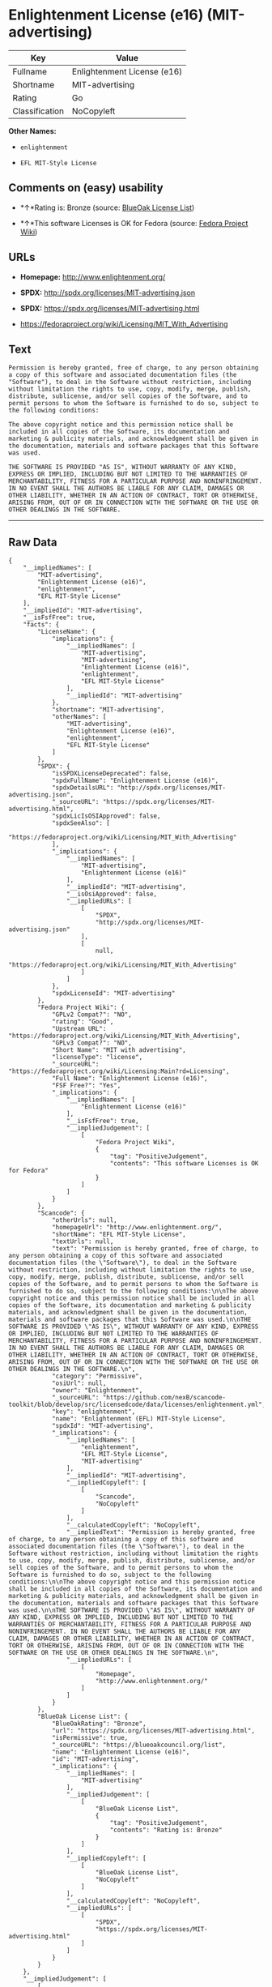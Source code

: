 * Enlightenment License (e16) (MIT-advertising)

| Key              | Value                         |
|------------------+-------------------------------|
| Fullname         | Enlightenment License (e16)   |
| Shortname        | MIT-advertising               |
| Rating           | Go                            |
| Classification   | NoCopyleft                    |

*Other Names:*

- =enlightenment=

- =EFL MIT-Style License=

** Comments on (easy) usability

- *↑*Rating is: Bronze (source:
  [[https://blueoakcouncil.org/list][BlueOak License List]])

- *↑*This software Licenses is OK for Fedora (source:
  [[https://fedoraproject.org/wiki/Licensing:Main?rd=Licensing][Fedora
  Project Wiki]])

** URLs

- *Homepage:* http://www.enlightenment.org/

- *SPDX:* http://spdx.org/licenses/MIT-advertising.json

- *SPDX:* https://spdx.org/licenses/MIT-advertising.html

- https://fedoraproject.org/wiki/Licensing/MIT_With_Advertising

** Text

#+BEGIN_EXAMPLE
    Permission is hereby granted, free of charge, to any person obtaining a copy of this software and associated documentation files (the "Software"), to deal in the Software without restriction, including without limitation the rights to use, copy, modify, merge, publish, distribute, sublicense, and/or sell copies of the Software, and to permit persons to whom the Software is furnished to do so, subject to the following conditions:

    The above copyright notice and this permission notice shall be included in all copies of the Software, its documentation and marketing & publicity materials, and acknowledgment shall be given in the documentation, materials and software packages that this Software was used.

    THE SOFTWARE IS PROVIDED "AS IS", WITHOUT WARRANTY OF ANY KIND, EXPRESS OR IMPLIED, INCLUDING BUT NOT LIMITED TO THE WARRANTIES OF MERCHANTABILITY, FITNESS FOR A PARTICULAR PURPOSE AND NONINFRINGEMENT. IN NO EVENT SHALL THE AUTHORS BE LIABLE FOR ANY CLAIM, DAMAGES OR OTHER LIABILITY, WHETHER IN AN ACTION OF CONTRACT, TORT OR OTHERWISE, ARISING FROM, OUT OF OR IN CONNECTION WITH THE SOFTWARE OR THE USE OR OTHER DEALINGS IN THE SOFTWARE.
#+END_EXAMPLE

--------------

** Raw Data

#+BEGIN_EXAMPLE
    {
        "__impliedNames": [
            "MIT-advertising",
            "Enlightenment License (e16)",
            "enlightenment",
            "EFL MIT-Style License"
        ],
        "__impliedId": "MIT-advertising",
        "__isFsfFree": true,
        "facts": {
            "LicenseName": {
                "implications": {
                    "__impliedNames": [
                        "MIT-advertising",
                        "MIT-advertising",
                        "Enlightenment License (e16)",
                        "enlightenment",
                        "EFL MIT-Style License"
                    ],
                    "__impliedId": "MIT-advertising"
                },
                "shortname": "MIT-advertising",
                "otherNames": [
                    "MIT-advertising",
                    "Enlightenment License (e16)",
                    "enlightenment",
                    "EFL MIT-Style License"
                ]
            },
            "SPDX": {
                "isSPDXLicenseDeprecated": false,
                "spdxFullName": "Enlightenment License (e16)",
                "spdxDetailsURL": "http://spdx.org/licenses/MIT-advertising.json",
                "_sourceURL": "https://spdx.org/licenses/MIT-advertising.html",
                "spdxLicIsOSIApproved": false,
                "spdxSeeAlso": [
                    "https://fedoraproject.org/wiki/Licensing/MIT_With_Advertising"
                ],
                "_implications": {
                    "__impliedNames": [
                        "MIT-advertising",
                        "Enlightenment License (e16)"
                    ],
                    "__impliedId": "MIT-advertising",
                    "__isOsiApproved": false,
                    "__impliedURLs": [
                        [
                            "SPDX",
                            "http://spdx.org/licenses/MIT-advertising.json"
                        ],
                        [
                            null,
                            "https://fedoraproject.org/wiki/Licensing/MIT_With_Advertising"
                        ]
                    ]
                },
                "spdxLicenseId": "MIT-advertising"
            },
            "Fedora Project Wiki": {
                "GPLv2 Compat?": "NO",
                "rating": "Good",
                "Upstream URL": "https://fedoraproject.org/wiki/Licensing/MIT_With_Advertising",
                "GPLv3 Compat?": "NO",
                "Short Name": "MIT with advertising",
                "licenseType": "license",
                "_sourceURL": "https://fedoraproject.org/wiki/Licensing:Main?rd=Licensing",
                "Full Name": "Enlightenment License (e16)",
                "FSF Free?": "Yes",
                "_implications": {
                    "__impliedNames": [
                        "Enlightenment License (e16)"
                    ],
                    "__isFsfFree": true,
                    "__impliedJudgement": [
                        [
                            "Fedora Project Wiki",
                            {
                                "tag": "PositiveJudgement",
                                "contents": "This software Licenses is OK for Fedora"
                            }
                        ]
                    ]
                }
            },
            "Scancode": {
                "otherUrls": null,
                "homepageUrl": "http://www.enlightenment.org/",
                "shortName": "EFL MIT-Style License",
                "textUrls": null,
                "text": "Permission is hereby granted, free of charge, to any person obtaining a copy of this software and associated documentation files (the \"Software\"), to deal in the Software without restriction, including without limitation the rights to use, copy, modify, merge, publish, distribute, sublicense, and/or sell copies of the Software, and to permit persons to whom the Software is furnished to do so, subject to the following conditions:\n\nThe above copyright notice and this permission notice shall be included in all copies of the Software, its documentation and marketing & publicity materials, and acknowledgment shall be given in the documentation, materials and software packages that this Software was used.\n\nTHE SOFTWARE IS PROVIDED \"AS IS\", WITHOUT WARRANTY OF ANY KIND, EXPRESS OR IMPLIED, INCLUDING BUT NOT LIMITED TO THE WARRANTIES OF MERCHANTABILITY, FITNESS FOR A PARTICULAR PURPOSE AND NONINFRINGEMENT. IN NO EVENT SHALL THE AUTHORS BE LIABLE FOR ANY CLAIM, DAMAGES OR OTHER LIABILITY, WHETHER IN AN ACTION OF CONTRACT, TORT OR OTHERWISE, ARISING FROM, OUT OF OR IN CONNECTION WITH THE SOFTWARE OR THE USE OR OTHER DEALINGS IN THE SOFTWARE.\n",
                "category": "Permissive",
                "osiUrl": null,
                "owner": "Enlightenment",
                "_sourceURL": "https://github.com/nexB/scancode-toolkit/blob/develop/src/licensedcode/data/licenses/enlightenment.yml",
                "key": "enlightenment",
                "name": "Enlightenment (EFL) MIT-Style License",
                "spdxId": "MIT-advertising",
                "_implications": {
                    "__impliedNames": [
                        "enlightenment",
                        "EFL MIT-Style License",
                        "MIT-advertising"
                    ],
                    "__impliedId": "MIT-advertising",
                    "__impliedCopyleft": [
                        [
                            "Scancode",
                            "NoCopyleft"
                        ]
                    ],
                    "__calculatedCopyleft": "NoCopyleft",
                    "__impliedText": "Permission is hereby granted, free of charge, to any person obtaining a copy of this software and associated documentation files (the \"Software\"), to deal in the Software without restriction, including without limitation the rights to use, copy, modify, merge, publish, distribute, sublicense, and/or sell copies of the Software, and to permit persons to whom the Software is furnished to do so, subject to the following conditions:\n\nThe above copyright notice and this permission notice shall be included in all copies of the Software, its documentation and marketing & publicity materials, and acknowledgment shall be given in the documentation, materials and software packages that this Software was used.\n\nTHE SOFTWARE IS PROVIDED \"AS IS\", WITHOUT WARRANTY OF ANY KIND, EXPRESS OR IMPLIED, INCLUDING BUT NOT LIMITED TO THE WARRANTIES OF MERCHANTABILITY, FITNESS FOR A PARTICULAR PURPOSE AND NONINFRINGEMENT. IN NO EVENT SHALL THE AUTHORS BE LIABLE FOR ANY CLAIM, DAMAGES OR OTHER LIABILITY, WHETHER IN AN ACTION OF CONTRACT, TORT OR OTHERWISE, ARISING FROM, OUT OF OR IN CONNECTION WITH THE SOFTWARE OR THE USE OR OTHER DEALINGS IN THE SOFTWARE.\n",
                    "__impliedURLs": [
                        [
                            "Homepage",
                            "http://www.enlightenment.org/"
                        ]
                    ]
                }
            },
            "BlueOak License List": {
                "BlueOakRating": "Bronze",
                "url": "https://spdx.org/licenses/MIT-advertising.html",
                "isPermissive": true,
                "_sourceURL": "https://blueoakcouncil.org/list",
                "name": "Enlightenment License (e16)",
                "id": "MIT-advertising",
                "_implications": {
                    "__impliedNames": [
                        "MIT-advertising"
                    ],
                    "__impliedJudgement": [
                        [
                            "BlueOak License List",
                            {
                                "tag": "PositiveJudgement",
                                "contents": "Rating is: Bronze"
                            }
                        ]
                    ],
                    "__impliedCopyleft": [
                        [
                            "BlueOak License List",
                            "NoCopyleft"
                        ]
                    ],
                    "__calculatedCopyleft": "NoCopyleft",
                    "__impliedURLs": [
                        [
                            "SPDX",
                            "https://spdx.org/licenses/MIT-advertising.html"
                        ]
                    ]
                }
            }
        },
        "__impliedJudgement": [
            [
                "BlueOak License List",
                {
                    "tag": "PositiveJudgement",
                    "contents": "Rating is: Bronze"
                }
            ],
            [
                "Fedora Project Wiki",
                {
                    "tag": "PositiveJudgement",
                    "contents": "This software Licenses is OK for Fedora"
                }
            ]
        ],
        "__impliedCopyleft": [
            [
                "BlueOak License List",
                "NoCopyleft"
            ],
            [
                "Scancode",
                "NoCopyleft"
            ]
        ],
        "__calculatedCopyleft": "NoCopyleft",
        "__isOsiApproved": false,
        "__impliedText": "Permission is hereby granted, free of charge, to any person obtaining a copy of this software and associated documentation files (the \"Software\"), to deal in the Software without restriction, including without limitation the rights to use, copy, modify, merge, publish, distribute, sublicense, and/or sell copies of the Software, and to permit persons to whom the Software is furnished to do so, subject to the following conditions:\n\nThe above copyright notice and this permission notice shall be included in all copies of the Software, its documentation and marketing & publicity materials, and acknowledgment shall be given in the documentation, materials and software packages that this Software was used.\n\nTHE SOFTWARE IS PROVIDED \"AS IS\", WITHOUT WARRANTY OF ANY KIND, EXPRESS OR IMPLIED, INCLUDING BUT NOT LIMITED TO THE WARRANTIES OF MERCHANTABILITY, FITNESS FOR A PARTICULAR PURPOSE AND NONINFRINGEMENT. IN NO EVENT SHALL THE AUTHORS BE LIABLE FOR ANY CLAIM, DAMAGES OR OTHER LIABILITY, WHETHER IN AN ACTION OF CONTRACT, TORT OR OTHERWISE, ARISING FROM, OUT OF OR IN CONNECTION WITH THE SOFTWARE OR THE USE OR OTHER DEALINGS IN THE SOFTWARE.\n",
        "__impliedURLs": [
            [
                "SPDX",
                "http://spdx.org/licenses/MIT-advertising.json"
            ],
            [
                null,
                "https://fedoraproject.org/wiki/Licensing/MIT_With_Advertising"
            ],
            [
                "SPDX",
                "https://spdx.org/licenses/MIT-advertising.html"
            ],
            [
                "Homepage",
                "http://www.enlightenment.org/"
            ]
        ]
    }
#+END_EXAMPLE